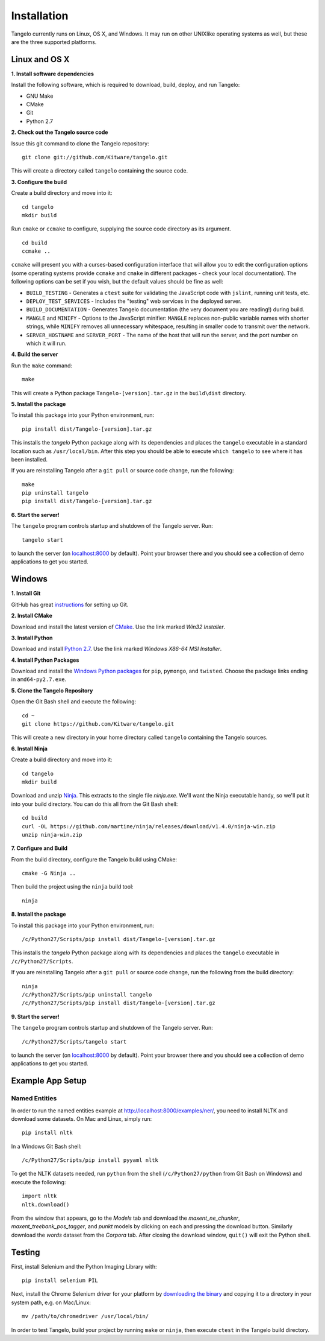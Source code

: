 ====================
    Installation
====================

Tangelo currently runs on Linux, OS X, and Windows.  It may run on other
UNIXlike operating systems as well, but these are the three supported platforms.

Linux and OS X
==============

**1. Install software dependencies**

Install the following software, which is required to download, build, deploy,
and run Tangelo:

.. todo::
    Hyperlink the software packages to their homepages.

* GNU Make
* CMake
* Git
* Python 2.7

**2. Check out the Tangelo source code**

Issue this git command to clone the Tangelo repository: ::

    git clone git://github.com/Kitware/tangelo.git

This will create a directory called ``tangelo`` containing the source code.

**3. Configure the build**

Create a build directory and move into it: ::

    cd tangelo
    mkdir build

Run ``cmake`` or ``ccmake`` to configure, supplying the source code directory as
its argument. ::

    cd build
    ccmake ..

``ccmake`` will present you with a curses-based configuration interface that
will allow you to edit the configuration options (some operating systems
provide ``ccmake`` and ``cmake`` in different packages - check your local
documentation).  The following options can be set if you wish, but the default
values should be fine as well:

.. TODO: Update these CMake options

* ``BUILD_TESTING`` - Generates a ``ctest`` suite for validating the JavaScript
  code with ``jslint``, running unit tests, etc.
* ``DEPLOY_TEST_SERVICES`` - Includes the "testing" web services in the deployed
  server.
* ``BUILD_DOCUMENTATION`` - Generates Tangelo documentation (the very document
  you are reading!) during build.
* ``MANGLE`` and ``MINIFY`` - Options to the JavaScript minifier: ``MANGLE``
  replaces non-public variable names with shorter strings, while ``MINIFY``
  removes all unnecessary whitespace, resulting in smaller code to transmit over
  the network.
* ``SERVER_HOSTNAME`` and ``SERVER_PORT`` - The name of the host that will run
  the server, and the port number on which it will run.

**4. Build the server**

Run the ``make`` command: ::

    make

This will create a Python package ``Tangelo-[version].tar.gz`` in the
``build\dist`` directory.

**5. Install the package**

To install this package into your Python environment, run::

    pip install dist/Tangelo-[version].tar.gz

This installs the `tangelo` Python package along with its dependencies
and places the ``tangelo`` executable in
a standard location such as ``/usr/local/bin``. After this step
you should be able to execute ``which tangelo`` to see where it has
been installed.

If you are reinstalling Tangelo after a ``git pull`` or source code change,
run the following::

    make
    pip uninstall tangelo
    pip install dist/Tangelo-[version].tar.gz

**6. Start the server!**

The ``tangelo`` program controls startup and
shutdown of the Tangelo server.  Run::

    tangelo start

to launch the server (on `localhost:8000 <http://localhost:8000>`_ by default).
Point your browser there and you should see a collection of demo applications
to get you started.

Windows
=======

**1. Install Git**

GitHub has great `instructions <https://help.github.com/articles/set-up-git>`_
for setting up Git.

**2. Install CMake**

Download and install the latest version of `CMake
<http://www.cmake.org/cmake/resources/software.html>`_. Use the link marked
*Win32 Installer*.

**3. Install Python**

Download and install `Python 2.7 <http://www.python.org/download/releases/2.7>`_. Use the
link marked *Windows X86-64 MSI Installer*.

**4. Install Python Packages**

Download and install the `Windows Python packages <http://www.lfd.uci.edu/~gohlke/pythonlibs/>`_ for ``pip``, ``pymongo``, and ``twisted``.
Choose the package links ending in ``amd64-py2.7.exe``.

**5. Clone the Tangelo Repository**

Open the Git Bash shell and execute the following::

    cd ~
    git clone https://github.com/Kitware/tangelo.git

This will create a new directory in your home directory called ``tangelo``
containing the Tangelo sources.

**6. Install Ninja**

Create a build directory and move into it::

    cd tangelo
    mkdir build

Download and unzip `Ninja <https://github.com/martine/ninja/downloads>`_.
This extracts to the single file
*ninja.exe*. We'll want the Ninja executable handy, so we'll put it into your build
directory. You can do this all from the Git Bash shell::

    cd build
    curl -OL https://github.com/martine/ninja/releases/download/v1.4.0/ninja-win.zip
    unzip ninja-win.zip

**7. Configure and Build**

From the build directory, configure the Tangelo build using CMake::

    cmake -G Ninja ..

Then build the project using the ``ninja`` build tool::

    ninja

**8. Install the package**

To install this package into your Python environment, run::

    /c/Python27/Scripts/pip install dist/Tangelo-[version].tar.gz

This installs the `tangelo` Python package along with its dependencies
and places the ``tangelo`` executable in ``/c/Python27/Scripts``.

If you are reinstalling Tangelo after a ``git pull`` or source code change,
run the following from the build directory::

    ninja
    /c/Python27/Scripts/pip uninstall tangelo
    /c/Python27/Scripts/pip install dist/Tangelo-[version].tar.gz

**9. Start the server!**

The ``tangelo`` program controls startup and
shutdown of the Tangelo server.  Run::

    /c/Python27/Scripts/tangelo start

to launch the server (on `localhost:8000 <http://localhost:8000>`_ by default).
Point your browser there and you should see a collection of demo applications
to get you started.

Example App Setup
=================

Named Entities
~~~~~~~~~~~~~~

In order to run the named entities example at http://localhost:8000/examples/ner/,
you need to install NLTK and download some datasets.
On Mac and Linux, simply run::

    pip install nltk

In a Windows Git Bash shell::

    /c/Python27/Scripts/pip install pyyaml nltk

To get the NLTK datasets needed, run
``python`` from the shell (``/c/Python27/python`` from Git Bash on Windows)
and execute the following::

    import nltk
    nltk.download()

From the window that appears, go to the *Models* tab and download the
*maxent_ne_chunker*, *maxent_treebank_pos_tagger*, and *punkt* models by
clicking on each and pressing the download button. Similarly download the
*words* dataset from the *Corpora* tab.  After closing the download window,
``quit()`` will exit the Python shell.

Testing
=======

First, install Selenium and the Python Imaging Library with::

    pip install selenium PIL

Next, install the Chrome Selenium driver for your platform by
`downloading the binary <https://code.google.com/p/chromedriver/downloads/list>`_
and copying it to a directory in your system path, e.g. on Mac/Linux::

    mv /path/to/chromedriver /usr/local/bin/

In order to test Tangelo, build your project by running ``make`` or ``ninja``,
then execute ``ctest`` in the Tangelo build directory.